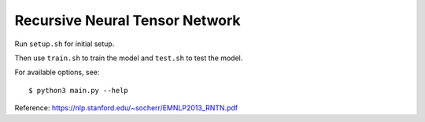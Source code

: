Recursive Neural Tensor Network
===============================

Run ``setup.sh`` for initial setup.

Then use ``train.sh`` to train the model and ``test.sh`` to test the model.

For available options, see::

    $ python3 main.py --help
    
Reference: https://nlp.stanford.edu/~socherr/EMNLP2013_RNTN.pdf

